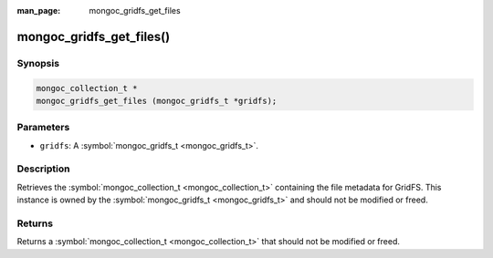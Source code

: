 :man_page: mongoc_gridfs_get_files

mongoc_gridfs_get_files()
=========================

Synopsis
--------

.. code-block:: none

  mongoc_collection_t *
  mongoc_gridfs_get_files (mongoc_gridfs_t *gridfs);

Parameters
----------

* ``gridfs``: A :symbol:`mongoc_gridfs_t <mongoc_gridfs_t>`.

Description
-----------

Retrieves the :symbol:`mongoc_collection_t <mongoc_collection_t>` containing the file metadata for GridFS. This instance is owned by the :symbol:`mongoc_gridfs_t <mongoc_gridfs_t>` and should not be modified or freed.

Returns
-------

Returns a :symbol:`mongoc_collection_t <mongoc_collection_t>` that should not be modified or freed.


